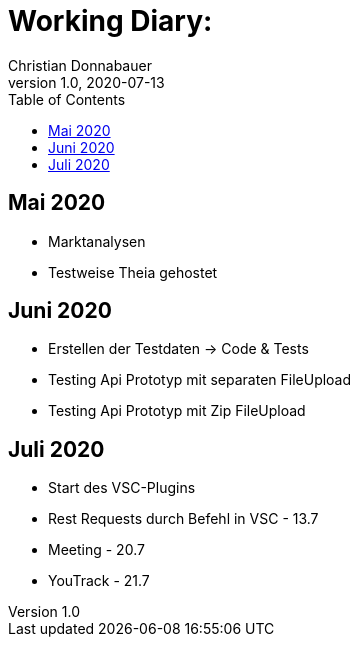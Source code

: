 = Working Diary:
Christian Donnabauer
1.0, 2020-07-13
ifndef::imagesdir[:imagesdir: images]
:icons: font
:toc: left

== Mai 2020

* Marktanalysen
* Testweise Theia gehostet

== Juni 2020

* Erstellen der Testdaten -> Code & Tests
* Testing Api Prototyp mit separaten FileUpload
* Testing Api Prototyp mit Zip FileUpload

== Juli 2020

* Start des VSC-Plugins
* Rest Requests durch Befehl in VSC - 13.7
* Meeting - 20.7
* YouTrack - 21.7